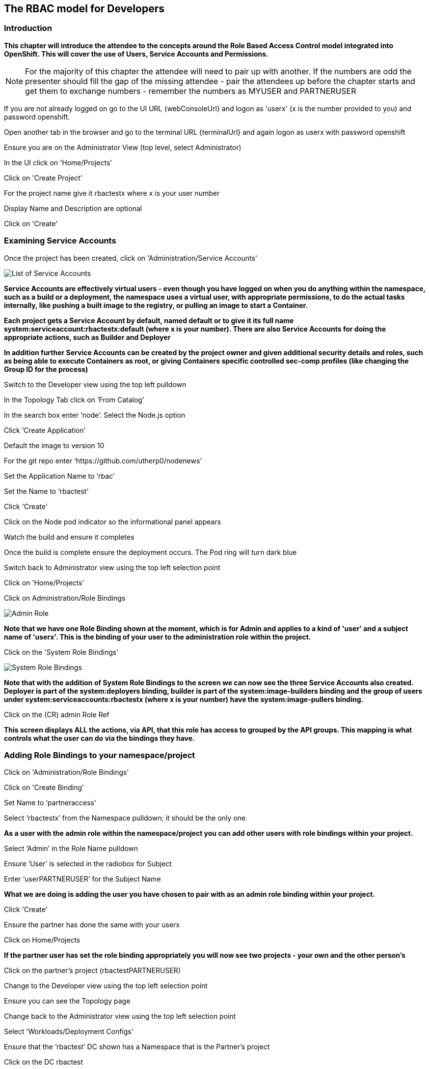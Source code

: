 
== The RBAC model for Developers

=== Introduction

*This chapter will introduce the attendee to the concepts around the Role Based Access Control model integrated into OpenShift. This will cover the use of Users, Service Accounts and Permissions.*

NOTE: For the majority of this chapter the attendee will need to pair up with another. If the numbers are odd the presenter should fill the gap of the missing attendee - pair the attendees up before the chapter starts and get them to exchange numbers - remember the numbers as MYUSER and PARTNERUSER

If you are not already logged on go to the UI URL {webConsoleUrl} and logon as 'userx' (x is the number provided to you) and password openshift. 

Open another tab in the browser and go to the terminal URL {terminalUrl} and again logon as userx with password openshift

Ensure you are on the Administrator View (top level, select Administrator)

In the UI click on 'Home/Projects'

Click on 'Create Project'

For the project name give it rbactestx where x is your user number

Display Name and Description are optional

Click on 'Create'

=== Examining Service Accounts

Once the project has been created, click on 'Administration/Service Accounts'

image::rbac-1.png[List of Service Accounts]

*Service Accounts are effectively virtual users - even though you have logged on when you do anything within the namespace, such as a build or a deployment, the namespace uses a virtual user, with appropriate permissions, to do the actual tasks internally, like pushing a built image to the registry, or pulling an image to start a Container.*

*Each project gets a Service Account by default, named default or to give it its full name system:serviceaccount:rbactestx:default (where x is your number). There are also Service Accounts for doing the appropriate actions, such as Builder and Deployer*

*In addition further Service Accounts can be created by the project owner and given additional security details and roles, such as being able to execute Containers as root, or giving Containers specific controlled sec-comp profiles (like changing the Group ID for the process)*

Switch to the Developer view using the top left pulldown

In the Topology Tab click on ‘From Catalog’

In the search box enter ‘node’. Select the Node.js option

Click ‘Create Application’

Default the image to version 10

For the git repo enter ‘https://github.com/utherp0/nodenews’

Set the Application Name to ‘rbac’

Set the Name to ‘rbactest’

Click 'Create'

Click on the Node pod indicator so the informational panel appears

Watch the build and ensure it completes

Once the build is complete ensure the deployment occurs. The Pod ring will turn dark blue

Switch back to Administrator view using the top left selection point

Click on 'Home/Projects'

Click on Administration/Role Bindings

image::rbac-2.png[Admin Role]

*Note that we have one Role Binding shown at the moment, which is for Admin and applies to a kind of 'user' and a subject name of 'userx'. This is the binding of your user to the administration role within the project.*

Click on the 'System Role Bindings'

image::rbac-3.png[System Role Bindings]

*Note that with the addition of System Role Bindings to the screen we can now see the three Service Accounts also created. Deployer is part of the system:deployers binding, builder is part of the system:image-builders binding and the group of users under system:serviceaccounts:rbactestx (where x is your number) have the system:image-pullers binding.*

Click on the (CR) admin Role Ref

*This screen displays ALL the actions, via API, that this role has access to grouped by the API groups. This mapping is what controls what the user can do via the bindings they have.*

=== Adding Role Bindings to your namespace/project

Click on 'Administration/Role Bindings'

Click on 'Create Binding'

Set Name to ‘partneraccess’

Select ‘rbactestx’ from the Namespace pulldown; it should be the only one.

*As a user with the admin role within the namespace/project you can add other users with role bindings within your project.*

Select ‘Admin’ in the Role Name pulldown

Ensure ‘User’ is selected in the radiobox for Subject

Enter ‘userPARTNERUSER’ for the Subject Name

*What we are doing is adding the user you have chosen to pair with as an admin role binding within your project.*

Click 'Create'

Ensure the partner has done the same with your userx

Click on Home/Projects

*If the partner user has set the role binding appropriately you will now see two projects - your own and the other person's*

Click on the partner’s project (rbactestPARTNERUSER)

Change to the Developer view using the top left selection point

Ensure you can see the Topology page

Change back to the Administrator view using the top left selection point

Select 'Workloads/Deployment Configs'

Ensure that the ‘rbactest’ DC shown has a Namespace that is the Partner’s project

Click on the DC rbactest

Using the arrows scale the deployment to 4 pods

Click on 'Home/Projects' and select your project (rbactestMYUSER)

Click on ‘Role Bindings’ in the project overview pane

On the triple dot for ‘partneraccess’ choose ‘Delete’

Confirm deletion in the pop-up message box

=== Giving Users lower levels of permission

Click on 'Administration/Role Bindings'

Click on 'Create Binding'

Set Name to ‘partneraccess’

Choose the ‘rbactestMYUSER’ in the Namespace pulldown

Select ‘view’ in the Role Name pull down

Ensure the Subject radiobox is set to ‘User’

In the Subject Name enter the user name for the partner (userPARTNERUSER)

Click Create

Ensure the partner has done the same with your userx

Click on 'Home/Projects'

Select the partner project (rbactestPARTNERUSER)

In the Project overview pane click on Role Bindings

*You now do not have the appropriate access rights to interact with the role bindings as you only have View access to the target project,*

Click on 'Workloads/Deployment Config'

Click on the rbactest (DC)

Try and scale down the Pod to one pod

*View access allows you to see the state of objects but NOT to change them.*

Click on 'Home/Projects'

In the triple dot menu next to the rbactestPARTNERUSER select ‘Delete Project’

Type ‘rbactestPARTNERUSER’ in the message box and press ‘Delete’

*Note that you cannot delete the other persons project.*

Hit Cancel

In the triple dot menu next to your own project (rbactestMYUSER) select ‘Delete Project’

Type ‘rbactestMYUSER’ in the message box and press ‘Delete’
